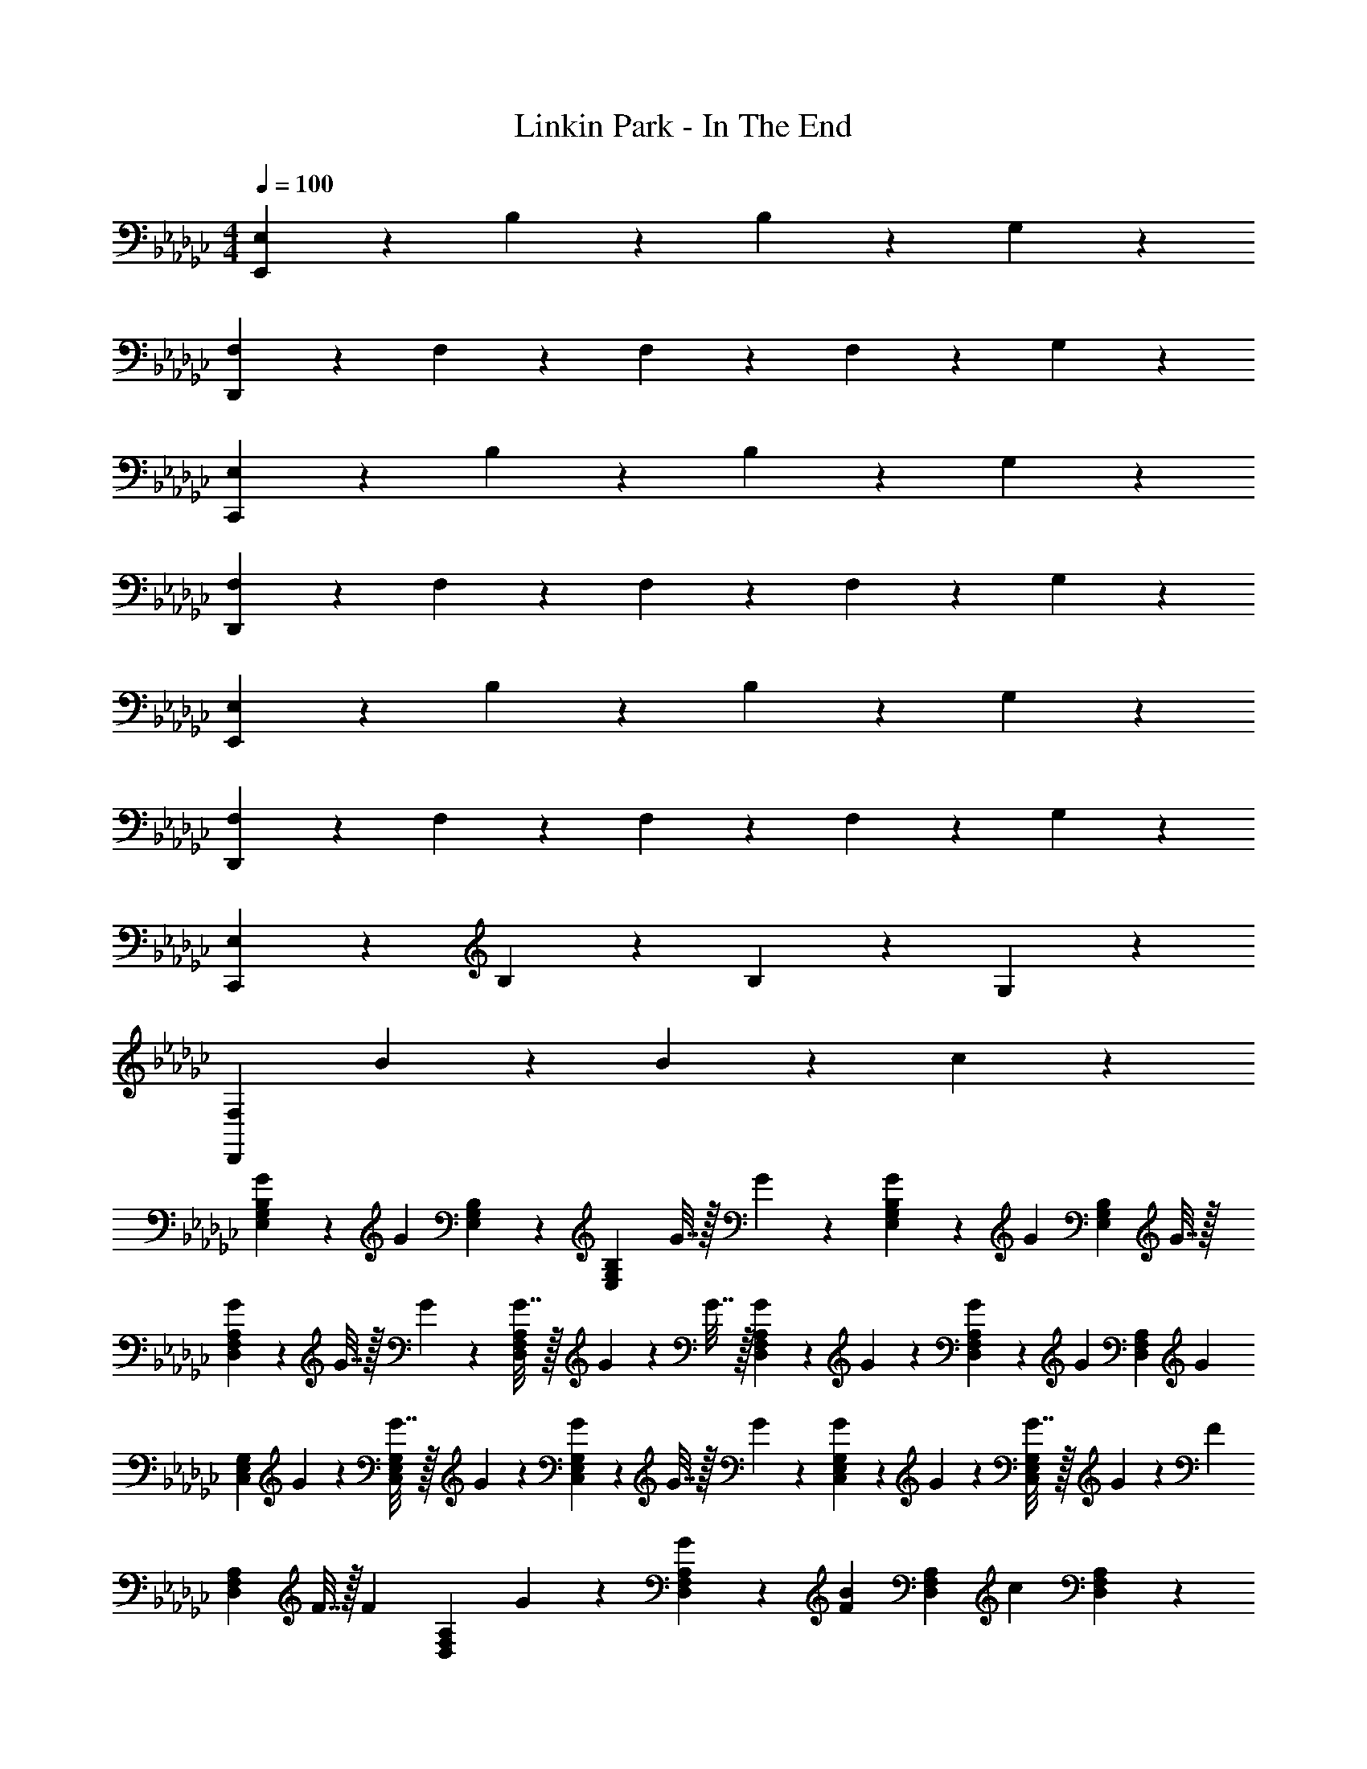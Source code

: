 X: 1
T: Linkin Park - In The End
Z: ABC Generated by Starbound Composer
L: 1/4
M: 4/4
Q: 1/4=100
K: Gb
[E,9/10E,,18/5] z/10 B,9/10 z/10 B,9/10 z/10 G,9/10 z/10 
[F,9/10D,,18/5] z/10 F,9/10 z/10 F,9/10 z/10 F,9/20 z/20 G,9/20 z/20 
[E,9/10C,,18/5] z/10 B,9/10 z/10 B,9/10 z/10 G,9/10 z/10 
[F,9/10D,,18/5] z/10 F,9/10 z/10 F,9/10 z/10 F,9/20 z/20 G,9/20 z/20 
[E,9/10E,,18/5] z/10 B,9/10 z/10 B,9/10 z/10 G,9/10 z/10 
[F,9/10D,,18/5] z/10 F,9/10 z/10 F,9/10 z/10 F,9/20 z/20 G,9/20 z/20 
[E,9/10C,,18/5] z/10 B,9/10 z/10 B,9/10 z/10 G,9/10 z/10 
[z3/F,18/5D,,18/5] B9/20 z/20 B9/10 z/10 c9/10 z/10 
[G9/20B,19/28E,19/28G,19/28] z/20 [z/4G9/10] [E,19/28B,19/28G,19/28] z/14 [z/4B,9/10E,9/10G,9/10] G7/32 z/32 G9/20 z/20 [G9/20B,19/28G,19/28E,19/28] z/20 [z/4G19/28] [z/G,19/28B,19/28E,19/28] G7/32 z/32 
[G2/9F,19/28A,19/28D,19/28] z/36 G7/32 z/32 G2/9 z/36 [G7/32A,19/28F,19/28D,19/28] z/32 G2/9 z/36 G7/32 z/32 [G9/20D,9/10A,9/10F,9/10] z/20 G9/20 z/20 [G2/9D,19/28A,19/28F,19/28] z/36 [z/G9/10] [z/A,19/28D,19/28F,19/28] [z/4G9/20] 
[z/4E,19/28G,19/28C,19/28] G9/20 z/20 [G7/32E,19/28C,19/28G,19/28] z/32 G9/20 z/20 [G2/9E,9/10C,9/10G,9/10] z/36 G7/32 z/32 G9/20 z/20 [G2/9C,19/28G,19/28E,19/28] z/36 G9/20 z/20 [G7/32C,19/28E,19/28G,19/28] z/32 G2/9 z/36 [z/4F9/20] 
[z/4F,19/28D,19/28A,19/28] F7/32 z/32 [z/4F9/20] [z/4D,19/28A,19/28F,19/28] G9/20 z/20 [G9/20D,9/10A,9/10F,9/10] z/20 [z/F9/10B9/10] [z/A,19/28D,19/28F,19/28] [z/4c9/10] [A,19/28F,19/28D,19/28] z/14 
[G,19/28B,19/28E,19/28B9/10E9/10] z/14 [z/4G,19/28E,19/28B,19/28] G9/20 z/20 [G2/9G,9/10B,9/10E,9/10] z/36 G7/32 z/32 G2/9 z/36 G7/32 z/32 [G2/9B,19/28G,19/28E,19/28] z/36 [z/G9/10] [z/E,19/28B,19/28G,19/28] [z/4G9/20] 
[z/4A,19/28F,19/28D,19/28] G7/32 z/32 [z/4G9/20] [z/4D,19/28F,19/28A,19/28] G9/20 z/20 [G2/9A,9/10F,9/10D,9/10] z/36 G7/32 z/32 G2/9 z/36 G7/32 z/32 [G2/9F,19/28D,19/28A,19/28] z/36 [z/G9/10] [z/D,19/28A,19/28F,19/28] [z/4G9/20] 
[z/4E,19/28C,19/28G,19/28] G7/32 z/32 [z/4G9/20] [z/4C,19/28G,19/28E,19/28] G9/20 z/20 [G2/9C,9/10E,9/10G,9/10] z/36 G7/32 z/32 G2/9 z/36 G7/32 z/32 [G2/9E,19/28G,19/28C,19/28] z/36 G9/20 z/20 [G7/32C,19/28E,19/28G,19/28] z/32 G9/20 z/20 
[F9/20D,19/28F,19/28A,19/28] z/20 [z/4G9/20] [z/4F,19/28A,19/28D,19/28] G2/9 z/36 [z/4G9/20] [z/4A,9/10D,9/10F,9/10] G7/32 z/32 [z/B9/10] [z/F,19/28D,19/28A,19/28] [z/4G9/10c9/10] [F,19/28A,19/28D,19/28] z/14 
[B,19/28E,19/28G,19/28E9/10B9/10] z/14 [z/4B,19/28G,19/28E,19/28] G2/9 z/36 G7/32 z/32 [G9/20G,9/10E,9/10B,9/10] z/20 G9/20 z/20 [G2/9B,19/28G,19/28E,19/28] z/36 [z/G9/10] [z/B,19/28E,19/28G,19/28] [z/4G9/20] 
[z/4D,19/28A,19/28F,19/28] G7/32 z/32 [z/4G9/20] [z/4F,19/28D,19/28A,19/28] G9/20 z/20 [G2/9D,9/10F,9/10A,9/10] z/36 G9/20 z/20 G7/32 z/32 [G9/20F,19/28A,19/28D,19/28] z/20 [z/4G19/28] [z/A,19/28D,19/28F,19/28] [z/4G9/20] 
[z/4E,19/28G,19/28C,19/28] G7/32 z/32 [z/4G9/20] [z/4E,19/28C,19/28G,19/28] [z/G19/28] [z/4C,9/10E,9/10G,9/10] G7/32 z/32 G2/9 z/36 G7/32 z/32 [G2/9G,19/28E,19/28C,19/28] z/36 G7/32 z/32 [z/4G9/20] [z/4C,19/28E,19/28G,19/28] G2/9 z/36 [z/4G9/20] 
[z/4F,19/28D,19/28A,19/28] G9/20 z/20 [G7/32F,19/28D,19/28A,19/28] z/32 G9/20 z/20 [G2/9F,9/10D,9/10A,9/10] z/36 G7/32 z/32 [z/d9/10] [z/A,19/28D,19/28F,19/28] [z/4e9/10] [A,19/28F,19/28D,19/28] z/14 
[B,19/28G,19/28E,19/28f9/10] z/14 [z/4B,19/28E,19/28G,19/28] G9/20 z/20 [G2/9E,9/10B,9/10G,9/10] z/36 G7/32 z/32 G2/9 z/36 G7/32 z/32 [G2/9B,19/28G,19/28E,19/28] z/36 G9/20 z/20 [G7/32G,19/28B,19/28E,19/28] z/32 G2/9 z/36 G7/32 z/32 
[G9/20D,19/28F,19/28A,19/28] z/20 G2/9 z/36 [F,19/28A,19/28D,19/28G9/10] z/14 [z/4F,9/10A,9/10D,9/10] G7/32 z/32 G9/20 z/20 [G2/9F,19/28D,19/28A,19/28] z/36 G7/32 z/32 [z/4G9/10] [A,19/28F,19/28D,19/28] z/14 
[G2/9G,19/28C,19/28E,19/28] z/36 G7/32 z/32 G2/9 z/36 [G7/32C,19/28E,19/28G,19/28] z/32 G2/9 z/36 G7/32 z/32 [G2/9G,9/10C,9/10E,9/10] z/36 G7/32 z/32 G2/9 z/36 G7/32 z/32 [G9/20G,19/28E,19/28C,19/28] z/20 G2/9 z/36 [G7/32G,19/28E,19/28C,19/28] z/32 G2/9 z/36 G7/32 z/32 
[G9/20A,19/28D,19/28F,19/28] z/20 G2/9 z/36 [G7/32A,19/28F,19/28D,19/28] z/32 G9/20 z/20 [B9/20b9/20F,9/20D,9/20A,9/20] z/20 [A,9/20D,9/20F,9/20d'9/10d9/10] z/20 [F,9/20A,9/20D,9/20] z/20 [D,9/20A,9/20F,9/20e'9/10e9/10] z/20 [A,9/20D,9/20F,9/20] z/20 
[E,19/28G,19/28B,19/28f'27/20f27/20] z/14 [G,19/28E,19/28B,19/28] z/14 [f9/20f'9/20E,9/10B,9/10G,9/10] z/20 [z/f'19/28f19/28] [z/4B,19/28G,19/28E,19/28] [z/d19/28d'19/28] [z/4G,19/28B,19/28E,19/28] [z/d'9/4d9/4] 
[D19/28D,19/28G,19/28B,19/28] z/14 [G,19/28D19/28D,19/28B,19/28] z/14 [D9/10G,9/10B,9/10D,9/10] z/10 [d9/20d'9/20B,19/28G,19/28D,19/28D19/28] z/20 [z/4e'9/20e9/20] [z/4D,19/28B,19/28D19/28G,19/28] [z/f9/5f'9/5] 
[D,19/28A,19/28F,19/28] z/14 [F,19/28D,19/28A,19/28] z/14 [e'9/20e9/20F,9/10A,9/10D,9/10] z/20 [f'2/9f2/9] z/36 [e'7/32e7/32] z/32 [f'9/20f9/20F,19/28D,19/28A,19/28] z/20 [z/4g9/20g'9/20] [z/4A,19/28F,19/28D,19/28] [z/f'9/10f9/10] 
[z/C,19/28E,19/28G,19/28] [z/4e9/10e'9/10] [E,19/28G,19/28C,19/28] z/14 [b9/20B9/20C,9/10G,9/10E,9/10] z/20 [z/d9/10d'9/10] [z/C,19/28E,19/28G,19/28] [z/4e'9/10e9/10] [D,19/28A,19/28F,19/28] z/14 
[B,19/28G,19/28E,19/28f'27/20f27/20] z/14 [E,19/28G,19/28B,19/28] z/14 [f'9/20f9/20E,9/10B,9/10G,9/10] z/20 [z/f19/28f'19/28] [z/4B,19/28G,19/28E,19/28] [z/d19/28d'19/28] [z/4G,19/28B,19/28E,19/28] [z/d9/4d'9/4] 
[B,19/28D,19/28G,19/28D19/28] z/14 [B,19/28G,19/28D,19/28D19/28] z/14 [D,9/10G,9/10B,9/10D9/10] z/10 [d'9/20d9/20B,19/28D,19/28G,19/28D19/28] z/20 [z/4e9/20e'9/20] [z/4B,19/28D,19/28D19/28G,19/28] [z/f9/5f'9/5] 
[D,19/28A,19/28F,19/28] z/14 [F,19/28D,19/28A,19/28] z/14 [e9/20e'9/20D,9/10F,9/10A,9/10] z/20 [f2/9f'2/9] z/36 [e'7/32e7/32] z/32 [f9/20f'9/20F,19/28D,19/28A,19/28] z/20 [z/4e'9/20e9/20] [z/4A,19/28F,19/28D,19/28] [z/g9/10g'9/10] 
[z/C,19/28E,19/28G,19/28] [z/4f'9/20f9/20] [z/4G,19/28C,19/28E,19/28] [e9/20e'9/20] z/20 [d9/10d'9/10G,9/10C,9/10E,9/10] z/10 [e2/9e'2/9G,19/28E,19/28C,19/28] z/36 [d'7/32d7/32] z/32 [z/4B9/10b9/10] [G,19/28C,19/28E,19/28] z/14 
[G9/20B,19/28G,19/28E,19/28] z/20 [z/4G9/10] [B,19/28G,19/28E,19/28] z/14 [z/4B,9/10E,9/10G,9/10] G7/32 z/32 G9/20 z/20 [G9/20E,19/28B,19/28G,19/28] z/20 [z/4G19/28] [z/B,19/28E,19/28G,19/28] G7/32 z/32 
[G2/9F,19/28A,19/28D,19/28] z/36 G7/32 z/32 G2/9 z/36 [G7/32D,19/28A,19/28F,19/28] z/32 G2/9 z/36 G7/32 z/32 [G2/9A,9/10F,9/10D,9/10] z/36 G7/32 z/32 G9/20 z/20 [G2/9D,19/28A,19/28F,19/28] z/36 [z/G9/10] [z/D,19/28F,19/28A,19/28] [z/4G9/20] 
[z/4E,19/28C,19/28G,19/28] G9/20 z/20 [G7/32G,19/28C,19/28E,19/28] z/32 G9/20 z/20 [G2/9E,9/10C,9/10G,9/10] z/36 G7/32 z/32 G9/20 z/20 [G2/9G,19/28C,19/28E,19/28] z/36 G9/20 z/20 [G7/32G,19/28C,19/28E,19/28] z/32 G2/9 z/36 [z/4G9/20] 
[z/4A,19/28D,19/28F,19/28] G7/32 z/32 [z/4G9/20] [z/4F,19/28A,19/28D,19/28] G9/20 z/20 [G9/20D,9/10F,9/10A,9/10] z/20 [z/B9/10] [z/F,19/28A,19/28D,19/28] [z/4c9/10G9/10] [A,19/28F,19/28D,19/28] z/14 
[E,19/28G,19/28B,19/28B9/10E9/10] z/14 [z/4E,19/28B,19/28G,19/28] G2/9 z/36 G7/32 z/32 [G2/9B,9/10G,9/10E,9/10] z/36 G9/20 z/20 G7/32 z/32 [G2/9E,19/28G,19/28B,19/28] z/36 G9/20 z/20 [G7/32E,19/28G,19/28B,19/28] z/32 [z/G19/28] 
[z/4D,19/28F,19/28A,19/28] G7/32 z/32 [z/4G9/20] [z/4F,19/28D,19/28A,19/28] G2/9 z/36 [z/4G9/20] [z/4F,9/10A,9/10D,9/10] G7/32 z/32 G2/9 z/36 G7/32 z/32 [G2/9F,19/28D,19/28A,19/28] z/36 G9/20 z/20 [G7/32D,19/28F,19/28A,19/28] z/32 [z/G19/28] 
[z/4G,19/28C,19/28E,19/28] G7/32 z/32 G2/9 z/36 [G7/32E,19/28C,19/28G,19/28] z/32 G9/20 z/20 [G2/9C,9/10G,9/10E,9/10] z/36 G7/32 z/32 G9/20 z/20 [G2/9G,19/28C,19/28E,19/28] z/36 G9/20 z/20 [G7/32C,19/28G,19/28E,19/28] z/32 [z/G19/28] 
[z/4F,19/28D,19/28A,19/28] G9/20 z/20 [G7/32D,19/28A,19/28F,19/28] z/32 G9/20 z/20 [G9/20A,9/10D,9/10F,9/10] z/20 [z/B9/10] [z/D,19/28F,19/28A,19/28] [z/4c9/10G9/10] [F,19/28A,19/28D,19/28] z/14 
[B,19/28E,19/28G,19/28B9/10E9/10] z/14 [z/4G,19/28E,19/28B,19/28] [z/G19/28] [z/4E,9/10G,9/10B,9/10] G7/32 z/32 G9/20 z/20 [G2/9E,19/28B,19/28G,19/28] z/36 G9/20 z/20 [G7/32B,19/28G,19/28E,19/28] z/32 [z/G27/20] 
[A,19/28F,19/28D,19/28] z/14 [z/4A,19/28F,19/28D,19/28] G2/9 z/36 G7/32 z/32 [G2/9A,9/10D,9/10F,9/10] z/36 G9/20 z/20 G7/32 z/32 [G2/9A,19/28D,19/28F,19/28] z/36 G7/32 z/32 G2/9 z/36 [G7/32D,19/28F,19/28A,19/28] z/32 [z/G19/28] 
[z/4E,19/28G,19/28C,19/28] G7/32 z/32 [z/4G19/28] [z/G,19/28C,19/28E,19/28] [z/4G9/20] [z/4C,9/10E,9/10G,9/10] G7/32 z/32 G9/20 z/20 [G9/20E,19/28C,19/28G,19/28] z/20 [z/4G9/20] [z/4E,19/28G,19/28C,19/28] G9/20 z/20 
[G9/20F,19/28D,19/28A,19/28] z/20 [z/4G9/20] [z/4F,19/28A,19/28D,19/28] G9/20 z/20 [G2/9A,9/10F,9/10D,9/10] z/36 G7/32 z/32 [z/d9/10] [z/F,19/28A,19/28D,19/28] [z/4G9/10e9/10] [A,19/28D,19/28F,19/28] z/14 
[B,19/28E,19/28G,19/28f9/10] z/14 [z/4E,19/28B,19/28G,19/28] G9/20 z/20 [G2/9G,9/10E,9/10B,9/10] z/36 G7/32 z/32 G9/20 z/20 [G2/9E,19/28G,19/28B,19/28] z/36 G9/20 z/20 [G7/32E,19/28B,19/28G,19/28] z/32 [z/G9/10] 
[z/D,19/28A,19/28F,19/28] G2/9 z/36 [D,19/28A,19/28F,19/28G9/10] z/14 [z/4A,9/10D,9/10F,9/10] G7/32 z/32 G9/20 z/20 [G2/9D,19/28A,19/28F,19/28] z/36 G7/32 z/32 G2/9 z/36 [D19/28A,19/28D,19/28F,19/28] z/14 
[G2/9G,19/28C,19/28E,19/28] z/36 G7/32 z/32 G2/9 z/36 [G7/32E,19/28C,19/28G,19/28] z/32 G9/20 z/20 [G2/9C,9/10G,9/10E,9/10] z/36 G7/32 z/32 G2/9 z/36 G7/32 z/32 [G9/20C,19/28E,19/28G,19/28] z/20 G2/9 z/36 [G7/32C,19/28G,19/28E,19/28] z/32 G2/9 z/36 G7/32 z/32 
[G9/20F,19/28A,19/28D,19/28] z/20 G2/9 z/36 [G7/32F,19/28D,19/28A,19/28] z/32 G9/20 z/20 [B9/20b9/20F,9/20D,9/20A,9/20] z/20 [D,9/20A,9/20F,9/20d'9/10d9/10] z/20 [A,9/20F,9/20D,9/20] z/20 [A,9/20F,9/20D,9/20e'9/10e9/10] z/20 [F,9/20D,9/20A,9/20] z/20 
[E,19/28B,19/28G,19/28f'27/20f27/20] z/14 [E,19/28B,19/28G,19/28] z/14 [f9/20f'9/20G,9/10B,9/10E,9/10] z/20 [z/f19/28f'19/28] [z/4B,19/28G,19/28E,19/28] [z/d'19/28d19/28] [z/4B,19/28E,19/28G,19/28] [z/d9/4d'9/4] 
[G,19/28B,19/28D19/28D,19/28] z/14 [D19/28B,19/28G,19/28D,19/28] z/14 [D9/10B,9/10D,9/10G,9/10] z/10 [d'9/20d9/20D,19/28D19/28B,19/28G,19/28] z/20 [z/4e9/20e'9/20] [z/4D,19/28D19/28B,19/28G,19/28] [z/f9/5f'9/5] 
[D,19/28A,19/28F,19/28] z/14 [F,19/28A,19/28D,19/28] z/14 [e'9/20e9/20A,9/10F,9/10D,9/10] z/20 [f2/9f'2/9] z/36 [e7/32e'7/32] z/32 [f9/20f'9/20F,19/28D,19/28A,19/28] z/20 [z/4g9/20g'9/20] [z/4A,19/28F,19/28D,19/28] [z/f'9/10f9/10] 
[z/G,19/28C,19/28E,19/28] [z/4e9/10e'9/10] [E,19/28C,19/28G,19/28] z/14 [B9/20b9/20E,9/10C,9/10G,9/10] z/20 [z/d'9/10d9/10] [z/E,19/28C,19/28G,19/28] [z/4e'9/10e9/10] [F,19/28D,19/28A,19/28] z/14 
[E,19/28B,19/28G,19/28f'27/20f27/20] z/14 [E,19/28G,19/28B,19/28] z/14 [f'9/20f9/20E,9/10B,9/10G,9/10] z/20 [z/f'19/28f19/28] [z/4E,19/28G,19/28B,19/28] [z/d19/28d'19/28] [z/4B,19/28E,19/28G,19/28] [z/d9/4d'9/4] 
[D,19/28D19/28G,19/28B,19/28] z/14 [D,19/28D19/28G,19/28B,19/28] z/14 [B,9/10D,9/10G,9/10D9/10] z/10 [d9/20d'9/20D,19/28B,19/28D19/28G,19/28] z/20 [z/4e'9/20e9/20] [z/4G,19/28D,19/28D19/28B,19/28] [z/f'9/5f9/5] 
[D,19/28A,19/28F,19/28] z/14 [A,19/28F,19/28D,19/28] z/14 [e9/20e'9/20F,9/10D,9/10A,9/10] z/20 [f'2/9f2/9] z/36 [e7/32e'7/32] z/32 [f9/20f'9/20A,19/28F,19/28D,19/28] z/20 [z/4e'9/20e9/20] [z/4D,19/28F,19/28A,19/28] [z/g'9/10g9/10] 
[z/C,19/28E,19/28G,19/28] [z/4f'9/20f9/20] [z/4E,19/28G,19/28C,19/28] [e9/20e'9/20] z/20 [d9/10d'9/10G,9/10C,9/10E,9/10] z/10 [e'2/9e2/9C,19/28G,19/28E,19/28] z/36 [d7/32d'7/32] z/32 [z/4B27/10b27/10] [G,19/28E,19/28C,19/28] z/14 
[E,19/28C,19/28G,19/28] z/14 [C,19/28E,19/28G,19/28] z/14 [z/E,9/10C,9/10G,9/10] [G9/20d9/20] z/20 [G,19/28C,19/28E,19/28G9/10d9/10] z/14 [z/4E,19/28G,19/28C,19/28] [z/d9/4G9/4] 
[B,19/28G,19/28E,19/28] z/14 [B,19/28G,19/28E,19/28] z/14 [z/B,9/10E,9/10G,9/10] [z/G27/20] [B,19/28E,19/28G,19/28] z/14 [z/4E,19/28G,19/28B,19/28] [z/A9/10] 
[z/D,19/28A,19/28F,19/28] [z/4B27/20] [F,19/28A,19/28D,19/28] z/14 [z/A,9/10F,9/10D,9/10] [d9/20G9/20] z/20 [D,19/28F,19/28A,19/28G9/10d9/10] z/14 [z/4F,19/28A,19/28D,19/28] [z/G9/10d9/10] 
[z/C,19/28G,19/28E,19/28] [z/4G9/10] [C,19/28G,19/28E,19/28] z/14 [G9/10G,9/10E,9/10C,9/10] z/10 [G,19/28C,19/28E,19/28B9/10] z/14 [z/4C,19/28E,19/28G,19/28] [z/A9/4] 
[A,19/28D,19/28F,19/28] z/14 [D,19/28F,19/28A,19/28] z/14 [z/D,9/10A,9/10F,9/10] [d9/20G9/20] z/20 [F,19/28D,19/28A,19/28G9/10d9/10] z/14 [z/4D,19/28F,19/28A,19/28] [z/G9/5d9/5] 
[B,19/28G,19/28E,19/28] z/14 [B,19/28G,19/28E,19/28] z/14 [G9/20B,9/10E,9/10G,9/10] z/20 G9/20 z/20 [E,19/28G,19/28B,19/28G9/10] z/14 [z/4B,19/28G,19/28E,19/28] [z/G9/10B9/10] 
[z/F,19/28A,19/28D,19/28] [z/4A9/10] [D,19/28A,19/28F,19/28] z/14 [G9/10D,9/10F,9/10A,9/10] z/10 [A,19/28F,19/28D,19/28B9/10] z/14 [z/4A,19/28D,19/28F,19/28] [z/A18/5] 
[G,19/28C,19/28E,19/28] z/14 [G,19/28C,19/28E,19/28] z/14 [C,9/10G,9/10E,9/10] z/10 [G,19/28C,19/28E,19/28] z/14 [z/4C,19/28E,19/28G,19/28] B2/9 z/36 A7/32 z/32 
[G27/20A,18/5D,18/5F,18/5] z3/20 G9/20 z/20 [g9/20g'9/20] z/20 [g'9/10g9/10] z/10 [z/g9/4g'9/4] 
[E,19/28B,19/28G,19/28] z/14 [B,19/28G,19/28E,19/28] z/14 [z/G,9/10E,9/10B,9/10] [z/e'27/20e27/20] [B,19/28G,19/28E,19/28] z/14 [z/4B,19/28G,19/28E,19/28] [z/f9/4f'9/4] 
[B,19/28D,19/28G,19/28D19/28] z/14 [B,19/28D19/28D,19/28G,19/28] z/14 [z/G,9/10D,9/10B,9/10D9/10] [g'9/20g9/20] z/20 [G,19/28D,19/28B,19/28D19/28g9/10g'9/10] z/14 [z/4G,19/28B,19/28D19/28D,19/28] [z/g9/10g'9/10] 
[z/A,19/28D,19/28F,19/28] [z/4e'9/10e9/10] [A,19/28D,19/28F,19/28] z/14 [e'9/10e9/10A,9/10F,9/10D,9/10] z/10 [F,19/28D,19/28A,19/28g'9/10g9/10] z/14 [z/4F,19/28A,19/28D,19/28] [z/f'9/4f9/4] 
[G,19/28C,19/28E,19/28] z/14 [G,19/28C,19/28E,19/28] z/14 [z/C,9/10E,9/10G,9/10] [g'9/20g9/20] z/20 [C,19/28E,19/28G,19/28g'9/10g9/10] z/14 [z/4D,19/28A,19/28F,19/28] [z/g'9/5g9/5] 
[E,19/28B,19/28G,19/28] z/14 [E,19/28B,19/28G,19/28] z/14 [e'9/20e9/20B,9/10G,9/10E,9/10] z/20 [e'9/20e9/20] z/20 [B,19/28G,19/28E,19/28e9/10e'9/10] z/14 [z/4B,19/28G,19/28E,19/28] [z/g'9/10g9/10] 
[z/D,19/28G,19/28B,19/28D19/28] [z/4f9/10f'9/10] [G,19/28B,19/28D,19/28D19/28] z/14 [e9/10e'9/10D,9/10D9/10B,9/10G,9/10] z/10 [D,19/28B,19/28G,19/28D19/28g'9/10g9/10] z/14 [z/4B,19/28D19/28G,19/28D,19/28] [z/f18/5f'18/5] 
[D,19/28F,19/28A,19/28] z/14 [F,19/28A,19/28D,19/28] z/14 [A,9/10F,9/10D,9/10] z/10 [F,19/28D,19/28A,19/28] z/14 [z/4F,19/28D,19/28A,19/28] [g'2/9g2/9] z/36 [f'7/32f7/32] z/32 
[C,19/28G,19/28E,19/28e'27/20e27/20] z/14 [E,19/28G,19/28C,19/28] z/14 [B9/20b9/20C,9/10E,9/10G,9/10] z/20 [z/d9/10d'9/10] [z/E,19/28C,19/28G,19/28] [z/4e'9/10e9/10] [F,19/28D,19/28A,19/28] z/14 
[B,19/28G,19/28E,19/28f27/20f'27/20] z/14 [B,19/28G,19/28E,19/28] z/14 [f9/20f'9/20B,9/10E,9/10G,9/10] z/20 [z/f'19/28f19/28] [z/4E,19/28G,19/28B,19/28] [z/d19/28d'19/28] [z/4B,19/28E,19/28G,19/28] [z/d9/4d'9/4] 
[B,19/28D,19/28D19/28G,19/28] z/14 [D,19/28B,19/28D19/28G,19/28] z/14 [D,9/10D9/10G,9/10B,9/10] z/10 [d9/20d'9/20G,19/28D,19/28B,19/28D19/28] z/20 [z/4e'9/20e9/20] [z/4B,19/28D19/28D,19/28G,19/28] [z/f9/5f'9/5] 
[F,19/28A,19/28D,19/28] z/14 [F,19/28D,19/28A,19/28] z/14 [e9/20e'9/20A,9/10F,9/10D,9/10] z/20 [f2/9f'2/9] z/36 [e7/32e'7/32] z/32 [f9/20f'9/20A,19/28F,19/28D,19/28] z/20 [z/4g'9/20g9/20] [z/4A,19/28D,19/28F,19/28] [z/f'9/10f9/10] 
[z/C,19/28G,19/28E,19/28] [z/4e'9/10e9/10] [C,19/28G,19/28E,19/28] z/14 [b9/20B9/20E,9/10C,9/10G,9/10] z/20 [z/d9/10d'9/10] [z/G,19/28E,19/28C,19/28] [z/4e'9/10e9/10] [A,19/28F,19/28D,19/28] z/14 
[B,19/28G,19/28E,19/28f27/20f'27/20] z/14 [G,19/28E,19/28B,19/28] z/14 [f9/20f'9/20B,9/10E,9/10G,9/10] z/20 [z/f'19/28f19/28] [z/4B,19/28G,19/28E,19/28] [z/d19/28d'19/28] [z/4B,19/28E,19/28G,19/28] [z/d'9/4d9/4] 
[B,19/28G,19/28D19/28D,19/28] z/14 [G,19/28B,19/28D19/28D,19/28] z/14 [G,9/10B,9/10D9/10D,9/10] z/10 [d'9/20d9/20D19/28B,19/28D,19/28G,19/28] z/20 [z/4e'9/20e9/20] [z/4G,19/28D,19/28D19/28B,19/28] [z/f'9/5f9/5] 
[F,19/28A,19/28D,19/28] z/14 [F,19/28D,19/28A,19/28] z/14 [e9/20e'9/20A,9/10F,9/10D,9/10] z/20 [f'2/9f2/9] z/36 [e'7/32e7/32] z/32 [f'9/20f9/20A,19/28F,19/28D,19/28] z/20 [z/4e'9/20e9/20] [z/4A,19/28D,19/28F,19/28] [z/g9/10g'9/10] 
[z/G,19/28C,19/28E,19/28] [z/4f'9/20f9/20] [z/4E,19/28C,19/28G,19/28] [e'9/20e9/20] z/20 [d9/10d'9/10C,9/10E,9/10G,9/10] z/10 [e'2/9e2/9C,19/28E,19/28G,19/28] z/36 [d'7/32d7/32] z/32 [z/4b9/10B9/10] [G,19/28E,19/28C,19/28] z/14 
[E9/10E,,539/12E,539/12] z/10 B9/10 z/10 B9/10 z/10 G9/10 z/10 
F9/10 z/10 F9/10 z/10 F9/10 z/10 F9/20 z/20 G9/20 z/20 
E19/20 z/10 B19/20 z3/28 B33/35 z17/160 G213/224 z17/168 
F91/96 z3/32 F23/24 z5/48 F15/16 z/8 F15/32 z11/224 G27/56 z/24 
E z11/96 B z25/224 B z3/28 G z3/28 
F15/14 z19/168 F127/120 z19/160 F305/288 z29/252 F15/28 z9/224 
G17/32 z/14 E79/70 z17/140 B283/252 z8/63 B79/70 z17/140 
G283/252 z8/63 F76/63 z37/288 F269/224 z/7 F19/16 z15/112 
F25/42 z/12 G7/12 z7/96 E143/160 z17/160 G143/160 z17/160 B143/160 z17/160 
e143/160 z17/160 f143/160 z17/160 g143/160 z17/160 f1613/224 

